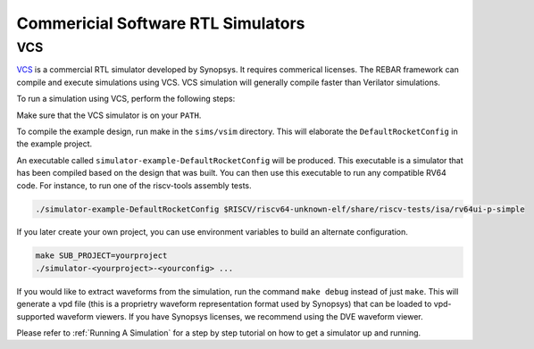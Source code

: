 Commericial Software RTL Simulators
==============================

VCS
-----------------------

`VCS <https://www.synopsys.com/verification/simulation/vcs.html>`__ is a commercial RTL simulator developed by Synopsys.
It requires commerical licenses.
The REBAR framework can compile and execute simulations using VCS.
VCS simulation will generally compile faster than Verilator simulations.

To run a simulation using VCS, perform the following steps:

Make sure that the VCS simulator is on your ``PATH``.

To compile the example design, run make in the ``sims/vsim`` directory.
This will elaborate the ``DefaultRocketConfig`` in the example project.

An executable called ``simulator-example-DefaultRocketConfig`` will be produced.
This executable is a simulator that has been compiled based on the design that was built.
You can then use this executable to run any compatible RV64 code.
For instance, to run one of the riscv-tools assembly tests.

.. code-block:: shell

    ./simulator-example-DefaultRocketConfig $RISCV/riscv64-unknown-elf/share/riscv-tests/isa/rv64ui-p-simple

If you later create your own project, you can use environment variables to build an alternate configuration.

.. code-block:: shell

    make SUB_PROJECT=yourproject
    ./simulator-<yourproject>-<yourconfig> ...

If you would like to extract waveforms from the simulation, run the command ``make debug`` instead of just ``make``.
This will generate a vpd file (this is a proprietry waveform representation format used by Synopsys) that can be loaded to vpd-supported waveform viewers.
If you have Synopsys licenses, we recommend using the DVE waveform viewer.

Please refer to :ref:`Running A Simulation` for a step by step tutorial on how to get a simulator up and running.
